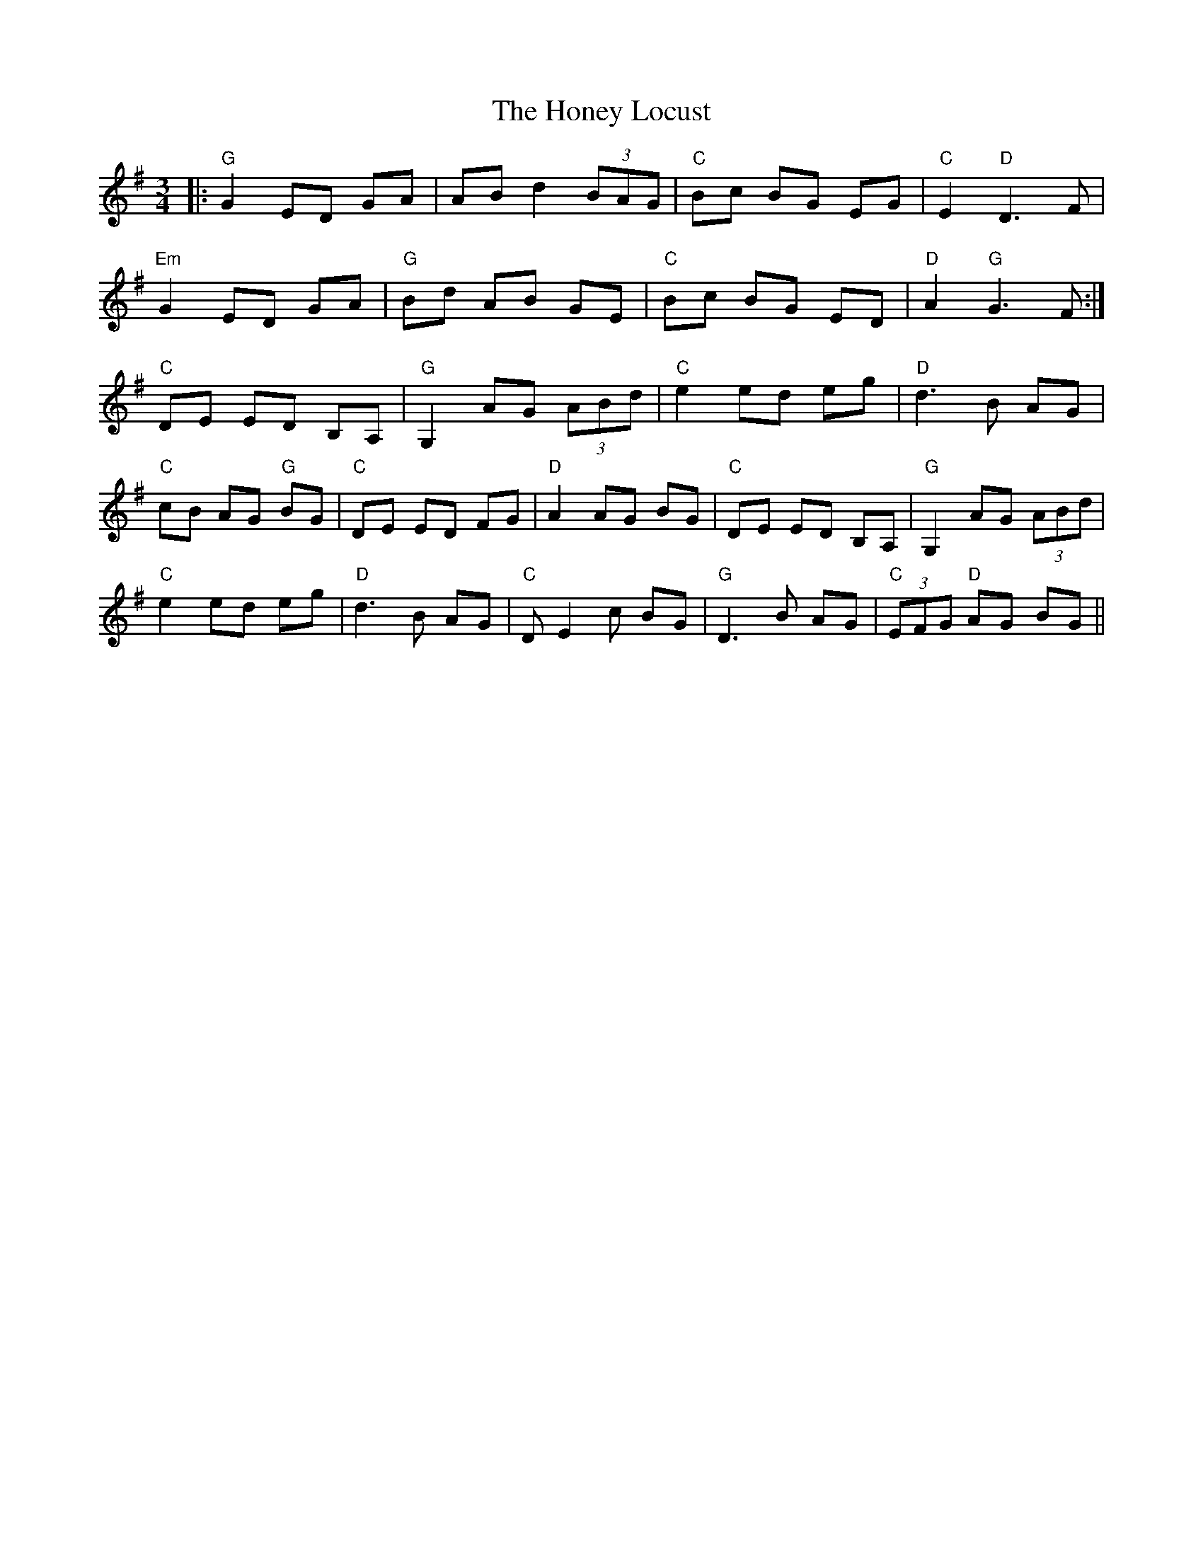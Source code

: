 X: 17770
T: Honey Locust, The
R: waltz
M: 3/4
K: Gmajor
|:"G"G2 ED GA|AB d2 (3BAG|"C"Bc BG EG|"C"E2 "D"D3 F|
"Em" G2 ED GA|"G"Bd AB GE|"C"Bc BG ED|"D"A2 "G"G3 F:|
"C"DE ED B,A,|"G"G,2 AG (3ABd|"C"e2 ed eg|"D"d3 B AG|
"C"cB AG "G"BG|"C"DE ED FG|"D"A2 AG BG|"C"DE ED B,A,|"G"G,2 AG (3ABd|
"C"e2 ed eg|"D"d3 B AG|"C"DE2 c BG|"G"D3 B AG|"C"(3EFG "D"AG BG||

